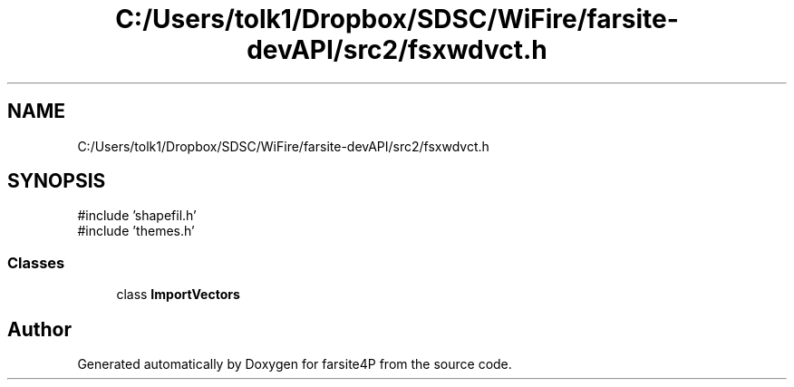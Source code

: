 .TH "C:/Users/tolk1/Dropbox/SDSC/WiFire/farsite-devAPI/src2/fsxwdvct.h" 3 "farsite4P" \" -*- nroff -*-
.ad l
.nh
.SH NAME
C:/Users/tolk1/Dropbox/SDSC/WiFire/farsite-devAPI/src2/fsxwdvct.h
.SH SYNOPSIS
.br
.PP
\fR#include 'shapefil\&.h'\fP
.br
\fR#include 'themes\&.h'\fP
.br

.SS "Classes"

.in +1c
.ti -1c
.RI "class \fBImportVectors\fP"
.br
.in -1c
.SH "Author"
.PP 
Generated automatically by Doxygen for farsite4P from the source code\&.
